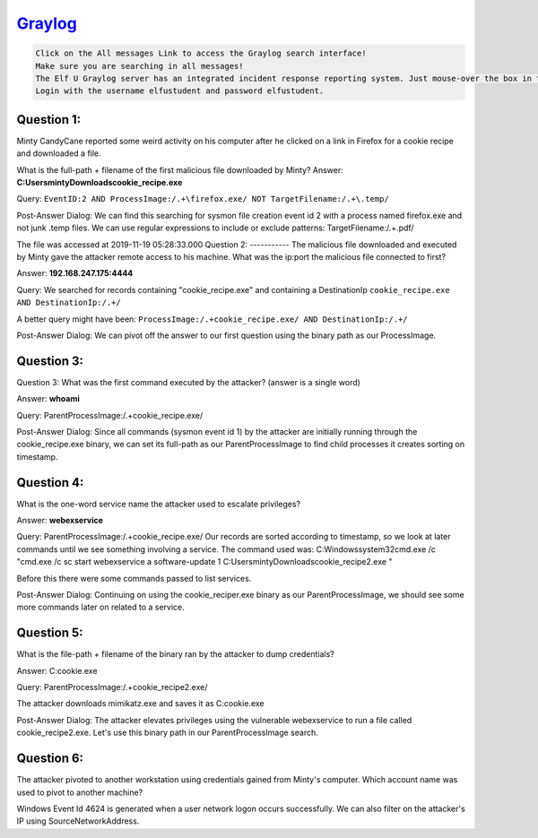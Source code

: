 `Graylog <https://incident.elfu.org/?challenge=graylog>`_
=========================================================

.. code-block:: none

    Click on the All messages Link to access the Graylog search interface!
    Make sure you are searching in all messages!
    The Elf U Graylog server has an integrated incident response reporting system. Just mouse-over the box in the lower-right corner.
    Login with the username elfustudent and password elfustudent.

Question 1:
-----------
Minty CandyCane reported some weird activity on his computer after he clicked on a link in Firefox for a cookie recipe and downloaded a file.

What is the full-path + filename of the first malicious file downloaded by Minty?
Answer: 
**C:\Users\minty\Downloads\cookie_recipe.exe**

Query: 
``EventID:2 AND ProcessImage:/.+\firefox.exe/ NOT TargetFilename:/.+\.temp/``

Post-Answer Dialog: 
We can find this searching for sysmon file creation event id 2 with a process named firefox.exe and not junk .temp files. We can use regular expressions to include or exclude patterns:
TargetFilename:/.+\.pdf/

The file was accessed at 2019-11-19 05:28:33.000
Question 2:
-----------
The malicious file downloaded and executed by Minty gave the attacker remote access to his machine. What was the ip:port the malicious file connected to first?

Answer:
**192.168.247.175:4444**

Query:
We searched for records containing "cookie_recipe.exe" and containing a DestinationIp
``cookie_recipe.exe AND DestinationIp:/.+/``

A better query might have been:
``ProcessImage:/.+cookie_recipe.exe/ AND DestinationIp:/.+/``

Post-Answer Dialog:
We can pivot off the answer to our first question using the binary path as our ProcessImage.

Question 3:
-----------
Question 3:
What was the first command executed by the attacker?
(answer is a single word)

Answer:
**whoami**

Query:
ParentProcessImage:/.+cookie_recipe.exe/

Post-Answer Dialog:
Since all commands (sysmon event id 1) by the attacker are initially running through the cookie_recipe.exe binary, we can set its full-path as our ParentProcessImage to find child processes it creates sorting on timestamp.

Question 4:
-----------
What is the one-word service name the attacker used to escalate privileges?

Answer: 
**webexservice**

Query:
ParentProcessImage:/.+cookie_recipe.exe/
Our records are sorted according to timestamp, so we look at later commands until we see something involving a service. The command used was:
C:\Windows\system32\cmd.exe /c "cmd.exe /c sc start webexservice a software-update 1 C:\Users\minty\Downloads\cookie_recipe2.exe "

Before this there were some commands passed to list services.

Post-Answer Dialog:
Continuing on using the cookie_reciper.exe binary as our ParentProcessImage, we should see some more commands later on related to a service.

Question 5:
-----------
What is the file-path + filename of the binary ran by the attacker to dump credentials?

Answer: C:\cookie.exe

Query:
ParentProcessImage:/.+cookie_recipe2.exe/

The attacker downloads mimikatz.exe and saves it as C:\cookie.exe

Post-Answer Dialog:
The attacker elevates privileges using the vulnerable webexservice to run a file called cookie_recipe2.exe. Let's use this binary path in our ParentProcessImage search.

Question 6:
-----------
The attacker pivoted to another workstation using credentials gained from Minty's computer. Which account name was used to pivot to another machine?

Windows Event Id 4624 is generated when a user network logon occurs successfully. We can also filter on the attacker's IP using SourceNetworkAddress.